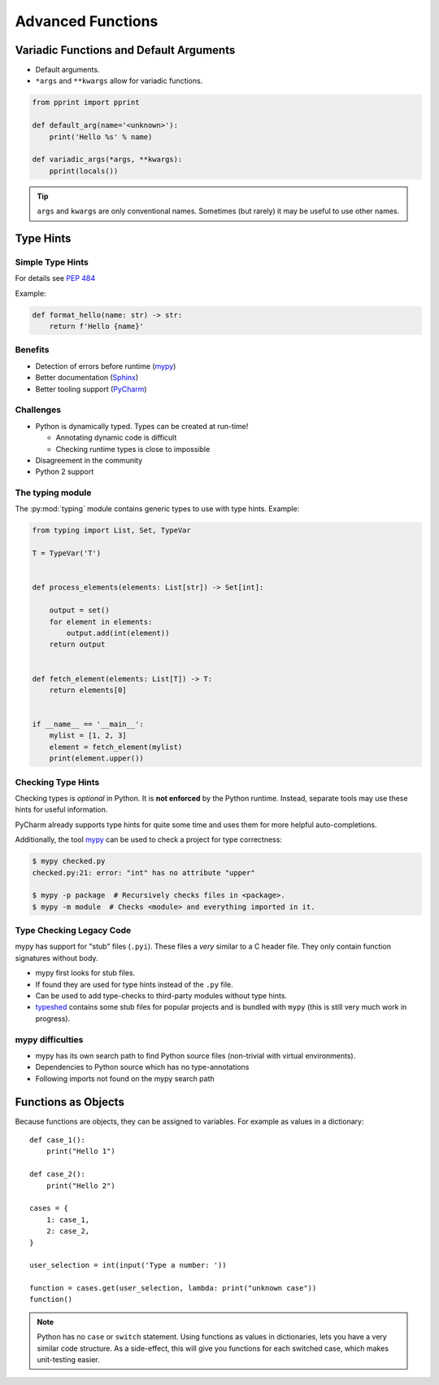 Advanced Functions
==================


.. rst-class:: smaller-slide

Variadic Functions and Default Arguments
----------------------------------------

* Default arguments.
* ``*args`` and ``**kwargs`` allow for variadic functions.

.. code-block:: python

    from pprint import pprint

    def default_arg(name='<unknown>'):
        print('Hello %s' % name)

    def variadic_args(*args, **kwargs):
        pprint(locals())


.. tip::

    ``args`` and ``kwargs`` are only conventional names. Sometimes (but rarely)
    it may be useful to use other names.



Type Hints
----------


Simple Type Hints
~~~~~~~~~~~~~~~~~

For details see :pep:`484`

Example:

.. code-block:: python

    def format_hello(name: str) -> str:
        return f'Hello {name}'


Benefits
~~~~~~~~

* Detection of errors before runtime (`mypy <http://mypy-lang.org>`_)
* Better documentation (`Sphinx <http://sphinx-doc.org>`_)
* Better tooling support (`PyCharm <https://www.jetbrains.com/pycharm>`_)


Challenges
~~~~~~~~~~

* Python is dynamically typed. Types can be created at run-time!

  * Annotating dynamic code is difficult
  * Checking runtime types is close to impossible

* Disagreement in the community
* Python 2 support



.. rst-class:: smaller-slide
The typing module
~~~~~~~~~~~~~~~~~

The :py:mod:`typing` module contains generic types to use with type hints. Example:


.. code-block:: python

    from typing import List, Set, TypeVar

    T = TypeVar('T')


    def process_elements(elements: List[str]) -> Set[int]:

        output = set()
        for element in elements:
            output.add(int(element))
        return output


    def fetch_element(elements: List[T]) -> T:
        return elements[0]


    if __name__ == '__main__':
        mylist = [1, 2, 3]
        element = fetch_element(mylist)
        print(element.upper())


Checking Type Hints
~~~~~~~~~~~~~~~~~~~

Checking types is *optional* in Python. It is **not enforced** by the Python
runtime. Instead, separate tools may use these hints for useful information.

PyCharm already supports type hints for quite some time and uses them for more
helpful auto-completions.

Additionally, the tool `mypy <http://mypy-lang.org>`_ can be used to check a
project for type correctness:

.. code-block:: shell

    $ mypy checked.py
    checked.py:21: error: "int" has no attribute "upper"

    $ mypy -p package  # Recursively checks files in <package>.
    $ mypy -m module  # Checks <module> and everything imported in it.


Type Checking Legacy Code
~~~~~~~~~~~~~~~~~~~~~~~~~

mypy has support for "stub" files (``.pyi``). These files a *very* similar to a
C header file. They only contain function signatures without body.

* mypy first looks for stub files.
* If found they are used for type hints instead of the ``.py`` file.
* Can be used to add type-checks to third-party modules without type hints.
* `typeshed <https://github.com/python/typeshed>`_ contains some stub files for
  popular projects and is bundled with ``mypy`` (this is still very much work
  in progress).


mypy difficulties
~~~~~~~~~~~~~~~~~

* mypy has its own search path to find Python source files (non-trivial with
  virtual environments).
* Dependencies to Python source which has no type-annotations
* Following imports not found on the mypy search path



Functions as Objects
--------------------

Because functions are objects, they can be assigned to variables. For example
as values in a dictionary::

    def case_1():
        print("Hello 1")

    def case_2():
        print("Hello 2")

    cases = {
        1: case_1,
        2: case_2,
    }

    user_selection = int(input('Type a number: '))

    function = cases.get(user_selection, lambda: print("unknown case"))
    function()

.. note::

    Python has no ``case`` or ``switch`` statement. Using functions as values
    in dictionaries, lets you have a very similar code structure. As a
    side-effect, this will give you functions for each switched case, which
    makes unit-testing easier.
